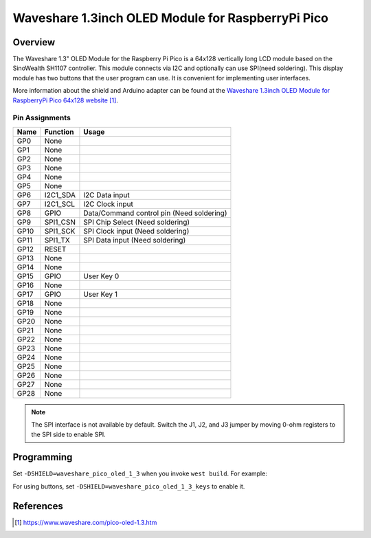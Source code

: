 .. _waveshare_pico_oled_1_3:

Waveshare 1.3inch OLED Module for RaspberryPi Pico
##################################################

Overview
********

The Waveshare 1.3" OLED Module for the Raspberry Pi Pico is a 64x128
vertically long LCD module based on the SinoWealth SH1107 controller.
This module connects via I2C and optionally can use SPI(need soldering).
This display module has two buttons that the user program can use.
It is convenient for implementing user interfaces.

More information about the shield and Arduino adapter can be found at
the `Waveshare 1.3inch OLED Module for RaspberryPi Pico 64x128 website`_.

Pin Assignments
===============

+-------+-----------+-------------------------------------------+
| Name  | Function  | Usage                                     |
+=======+===========+===========================================+
| GP0   | None      |                                           |
+-------+-----------+-------------------------------------------+
| GP1   | None      |                                           |
+-------+-----------+-------------------------------------------+
| GP2   | None      |                                           |
+-------+-----------+-------------------------------------------+
| GP3   | None      |                                           |
+-------+-----------+-------------------------------------------+
| GP4   | None      |                                           |
+-------+-----------+-------------------------------------------+
| GP5   | None      |                                           |
+-------+-----------+-------------------------------------------+
| GP6   | I2C1_SDA  | I2C Data input                            |
+-------+-----------+-------------------------------------------+
| GP7   | I2C1_SCL  | I2C Clock input                           |
+-------+-----------+-------------------------------------------+
| GP8   | GPIO      | Data/Command control pin (Need soldering) |
+-------+-----------+-------------------------------------------+
| GP9   | SPI1_CSN  | SPI Chip Select (Need soldering)          |
+-------+-----------+-------------------------------------------+
| GP10  | SPI1_SCK  | SPI Clock input (Need soldering)          |
+-------+-----------+-------------------------------------------+
| GP11  | SPI1_TX   | SPI Data input (Need soldering)           |
+-------+-----------+-------------------------------------------+
| GP12  | RESET     |                                           |
+-------+-----------+-------------------------------------------+
| GP13  | None      |                                           |
+-------+-----------+-------------------------------------------+
| GP14  | None      |                                           |
+-------+-----------+-------------------------------------------+
| GP15  | GPIO      | User Key 0                                |
+-------+-----------+-------------------------------------------+
| GP16  | None      |                                           |
+-------+-----------+-------------------------------------------+
| GP17  | GPIO      | User Key 1                                |
+-------+-----------+-------------------------------------------+
| GP18  | None      |                                           |
+-------+-----------+-------------------------------------------+
| GP19  | None      |                                           |
+-------+-----------+-------------------------------------------+
| GP20  | None      |                                           |
+-------+-----------+-------------------------------------------+
| GP21  | None      |                                           |
+-------+-----------+-------------------------------------------+
| GP22  | None      |                                           |
+-------+-----------+-------------------------------------------+
| GP23  | None      |                                           |
+-------+-----------+-------------------------------------------+
| GP24  | None      |                                           |
+-------+-----------+-------------------------------------------+
| GP25  | None      |                                           |
+-------+-----------+-------------------------------------------+
| GP26  | None      |                                           |
+-------+-----------+-------------------------------------------+
| GP27  | None      |                                           |
+-------+-----------+-------------------------------------------+
| GP28  | None      |                                           |
+-------+-----------+-------------------------------------------+

.. note::
   The SPI interface is not available by default.
   Switch the J1, J2, and J3 jumper by moving 0-ohm registers
   to the SPI side to enable SPI.

Programming
***********

Set ``-DSHIELD=waveshare_pico_oled_1_3`` when you invoke ``west build``. For example:

.. zephyr-app-commands::
   :zephyr-app: samples/subsys/display/lvgl
   :board: rpi_pico
   :shield: waveshare_pico_oled_1_3
   :goals: build

For using buttons, set ``-DSHIELD=waveshare_pico_oled_1_3_keys`` to enable it.

.. zephyr-app-commands::
   :zephyr-app: samples/basic/button
   :board: rpi_pico
   :shield: waveshare_pico_oled_1_3_keys
   :goals: build

References
**********

.. target-notes::

.. _Waveshare 1.3inch OLED Module for RaspberryPi Pico 64x128 website:
   https://www.waveshare.com/pico-oled-1.3.htm
